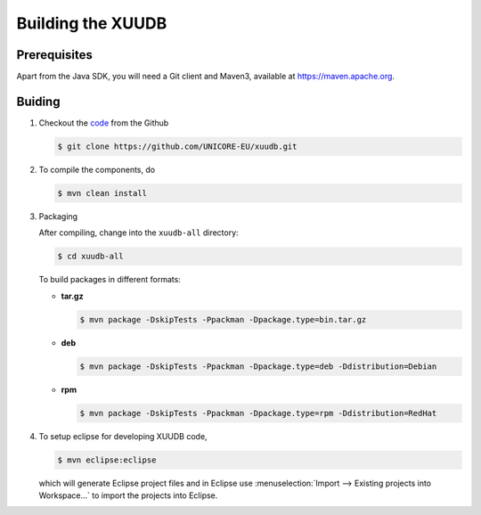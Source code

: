 .. _xuudb-building:

Building the XUUDB 
==================

Prerequisites
-------------

Apart from the Java SDK, you will need a Git client and Maven3, 
available at https://maven.apache.org.

Buiding
-------

#) Checkout the `code <https://github.com/UNICORE-EU/xuudb>`_ from 
   the Github
   
   .. code:: console
  
      $ git clone https://github.com/UNICORE-EU/xuudb.git

#) To compile the components, do
  
   .. code:: console
  
     $ mvn clean install

#) Packaging

   After compiling, change into the ``xuudb-all`` directory:

   .. code:: console
  
     $ cd xuudb-all
   
   To build packages in different formats:
   
   * **tar.gz**
   
   
     .. code:: console
     
       $ mvn package -DskipTests -Ppackman -Dpackage.type=bin.tar.gz

   * **deb**
   
     .. code:: console
  
       $ mvn package -DskipTests -Ppackman -Dpackage.type=deb -Ddistribution=Debian

   * **rpm**
  
     .. code:: console
  
       $ mvn package -DskipTests -Ppackman -Dpackage.type=rpm -Ddistribution=RedHat


#) To setup eclipse for developing XUUDB code,

   .. code:: console
  
      $ mvn eclipse:eclipse

   which will generate Eclipse project files and in Eclipse use 
   :menuselection:`Import --> Existing projects into Workspace...` to import the 
   projects into Eclipse.




